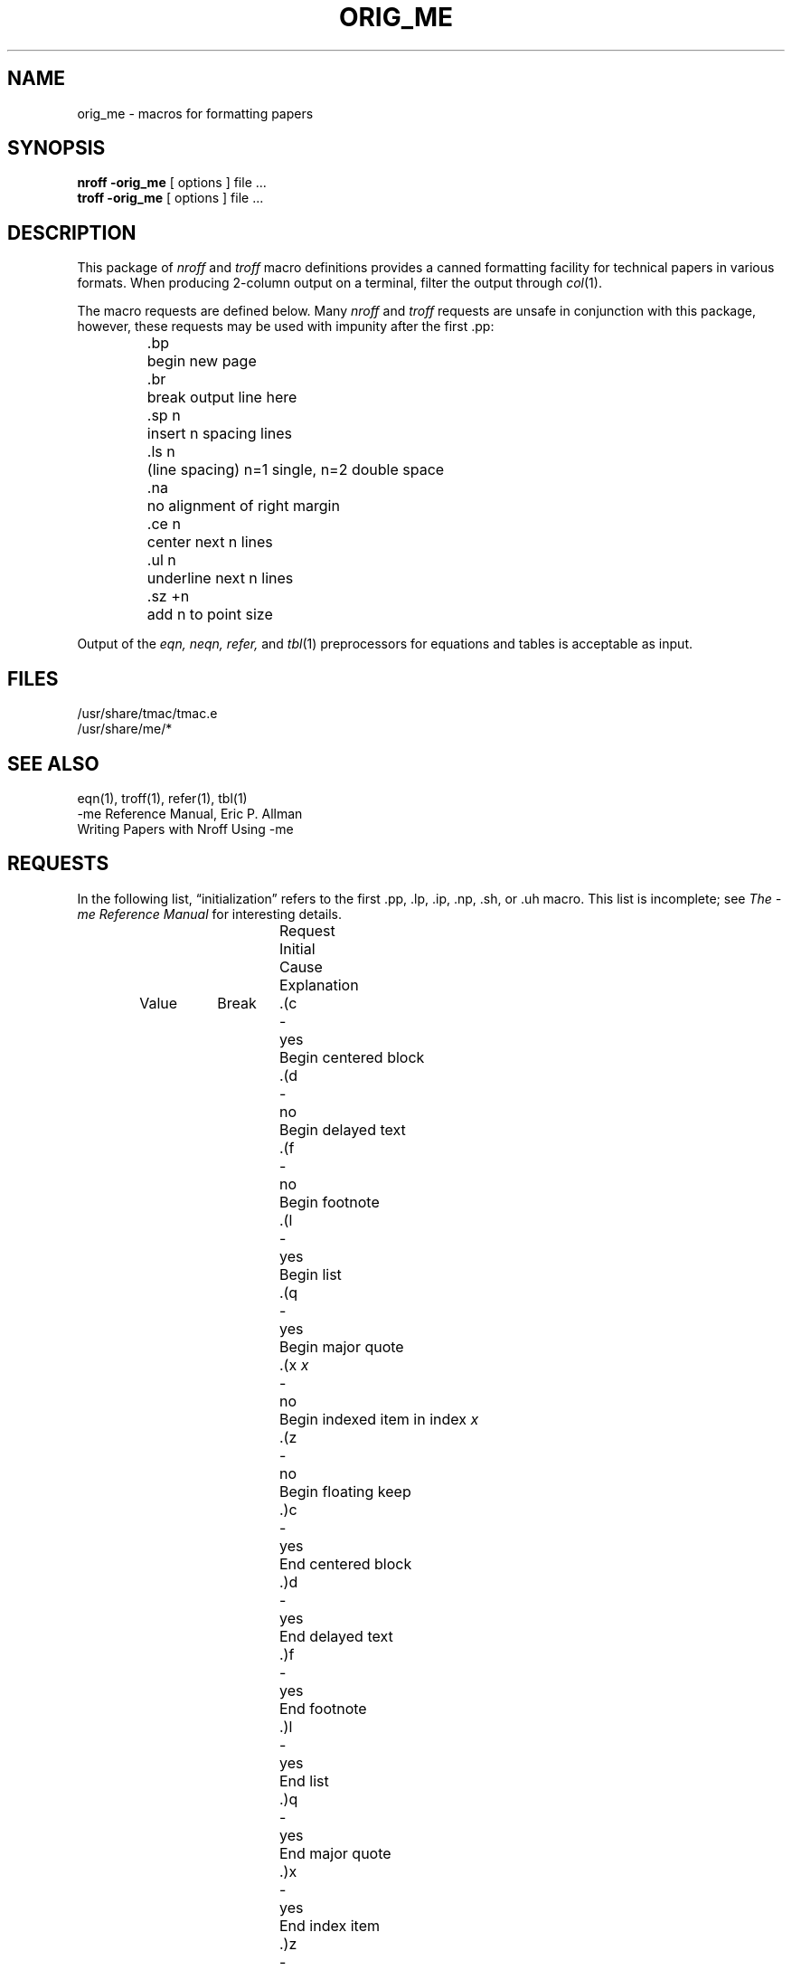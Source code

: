 .\" Copyright (c) 1980, 1993
.\"	The Regents of the University of California.  All rights reserved.
.\"
.\" Redistribution and use in source and binary forms, with or without
.\" modification, are permitted provided that the following conditions
.\" are met:
.\" 1. Redistributions of source code must retain the above copyright
.\"    notice, this list of conditions and the following disclaimer.
.\" 2. Redistributions in binary form must reproduce the above copyright
.\"    notice, this list of conditions and the following disclaimer in the
.\"    documentation and/or other materials provided with the distribution.
.\" 3. All advertising materials mentioning features or use of this software
.\"    must display the following acknowledgement:
.\"	This product includes software developed by the University of
.\"	California, Berkeley and its contributors.
.\" 4. Neither the name of the University nor the names of its contributors
.\"    may be used to endorse or promote products derived from this software
.\"    without specific prior written permission.
.\"
.\" THIS SOFTWARE IS PROVIDED BY THE REGENTS AND CONTRIBUTORS ``AS IS'' AND
.\" ANY EXPRESS OR IMPLIED WARRANTIES, INCLUDING, BUT NOT LIMITED TO, THE
.\" IMPLIED WARRANTIES OF MERCHANTABILITY AND FITNESS FOR A PARTICULAR PURPOSE
.\" ARE DISCLAIMED.  IN NO EVENT SHALL THE REGENTS OR CONTRIBUTORS BE LIABLE
.\" FOR ANY DIRECT, INDIRECT, INCIDENTAL, SPECIAL, EXEMPLARY, OR CONSEQUENTIAL
.\" DAMAGES (INCLUDING, BUT NOT LIMITED TO, PROCUREMENT OF SUBSTITUTE GOODS
.\" OR SERVICES; LOSS OF USE, DATA, OR PROFITS; OR BUSINESS INTERRUPTION)
.\" HOWEVER CAUSED AND ON ANY THEORY OF LIABILITY, WHETHER IN CONTRACT, STRICT
.\" LIABILITY, OR TORT (INCLUDING NEGLIGENCE OR OTHERWISE) ARISING IN ANY WAY
.\" OUT OF THE USE OF THIS SOFTWARE, EVEN IF ADVISED OF THE POSSIBILITY OF
.\" SUCH DAMAGE.
.\"
.\"	@(#)me.7	8.1 (Berkeley) 6/5/93
.\" $FreeBSD: src/share/me/orig_me.7,v 1.6.38.1.6.1 2010/12/21 17:09:25 kensmith Exp $
.\"
.hc %
.TH ORIG_ME 7 "June 5, 1993"
.UC 3
.SH NAME
orig_me \- macros for formatting papers
.SH SYNOPSIS
.B "nroff \-orig_me"
[ options ]
file ...
.br
.B "troff \-orig_me"
[ options ]
file ...
.SH DESCRIPTION
This package of
.I nroff
and
.I troff
macro definitions provides a canned formatting
facility for tech%nical papers in various formats.
When producing 2-column output on a terminal, filter
the output through
.IR  col (1).
.PP
The macro requests are defined below.
Many
.I nroff
and
.I troff
requests are unsafe in conjunction with
this package, however, these requests may be used with
impunity after the first .pp:
.nf
.IP
.ta \w'.sz +n  'u
\&.bp	begin new page
\&.br	break output line here
\&.sp n	insert n spacing lines
\&.ls n	(line spacing) n=1 single, n=2 double space
\&.na	no alignment of right margin
\&.ce n	center next n lines
\&.ul n	underline next n lines
\&.sz +n	add n to point size
.fi
.PP
Output of the
.I eqn,
.I neqn,
.I refer,
and
.IR  tbl (1)
preprocessors
for equations and tables is acceptable as input.
.SH FILES
/usr/share/tmac/tmac.e
.br
/usr/share/me/*
.SH "SEE ALSO"
eqn(1), troff(1), refer(1), tbl(1)
.br
\-me Reference Manual, Eric P. Allman
.br
Writing Papers with Nroff Using \-me
.tr &.
.SH REQUESTS
In the following list,
\*(lqinitialization\*(rq
refers to the first .pp, .lp, .ip, .np, .sh, or .uh macro.
This list is incomplete;
see
.I "The \-me Reference Manual"
for interesting details.
.PP
.ta \w'.eh \'x\'y\'z\'  'u +\w'Initial 'u +\w'Cause 'u
.br
.di x
			\ka
.br
.di
.in \nau
.ti 0
Request	Initial	Cause	Explanation
.ti 0
	Value	Break
.br
.in \nau
.ti 0
\&.(c	-	yes	Begin centered block
.ti 0
\&.(d	-	no	Begin delayed text
.ti 0
\&.(f	-	no	Begin footnote
.ti 0
\&.(l	-	yes	Begin list
.ti 0
\&.(q	-	yes	Begin major quote
.ti 0
\&.(x \fIx\fR	-	no	Begin indexed item in index
.I x
.ti 0
\&.(z	-	no	Begin floating keep
.ti 0
\&.)c	-	yes	End centered block
.ti 0
\&.)d	-	yes	End delayed text
.ti 0
\&.)f	-	yes	End footnote
.ti 0
\&.)l	-	yes	End list
.ti 0
\&.)q	-	yes	End major quote
.ti 0
\&.)x	-	yes	End index item
.ti 0
\&.)z	-	yes	End floating keep
.ti 0
\&.++ \fIm H\fR	-	no	Define paper section.
.I m
defines the part of the paper, and can be
.B C
(chapter),
.B A
(appendix),
.B P
(preliminary, e.g., abstract, table of contents, etc.),
.B B
(bibliography),
.B RC
(chapters renumbered from page one each chapter),
or
.B RA
(appendix renumbered from page one).
.ti 0
\&.+c \fIT\fR	-	yes	Begin chapter (or appendix, etc., as
set by .++).
.I T
is the chapter title.
.ti 0
\&.1c	1	yes	One column format on a new page.
.ti 0
\&.2c	1	yes	Two column format.
.ti 0
\&.EN	-	yes	Space after equation
produced by
.I eqn
or
.IR neqn .
.ti 0
\&.EQ \fIx y\fR	-	yes	Precede equation; break out and
add space.
Equation number is
.IR y .
The optional argument \fIx\fR
may be
.I I
to indent equation (default),
.I L
to left-adjust the equation, or
.I C
to center the equation.
.ti 0
\&.GE	-	yes	End \fIgremlin\fP picture.
.ti 0
\&.GS	-	yes	Begin \fIgremlin\fP picture.
.ti 0
\&.PE	-	yes	End \fIpic\fP picture.
.ti 0
\&.PS	-	yes	Begin \fIpic\fP picture.
.ti 0
\&.TE	-	yes	End table.
.ti 0
\&.TH	-	yes	End heading section of table.
.ti 0
\&.TS \fIx\fR	-	yes	Begin table; if \fIx\fR is
.I H
table has repeated heading.
.ti 0
\&.ac \fIA N\fR	-	no	Set up for ACM style output.
.I A
is the Author's name(s),
.I N
is the total number of pages.
Must be given before the first initialization.
.ti 0
\&.b \fIx\fR	no	no	Print
.I x
in boldface; if no argument switch to boldface.
.ti 0
\&.ba \fI+n\fR	0	yes	Augments the base indent by
.I n.
This indent is used to set the indent on regular text
(like paragraphs).
.ti 0
\&.bc	no	yes	Begin new column
.ti 0
\&.bi \fIx\fR	no	no	Print
.I x
in bold italics (nofill only)
.ti 0
\&.bu	-	yes	Begin bulleted paragraph
.ti 0
\&.bx \fIx\fR	no	no	Print \fIx\fR in a box (nofill only).
.ti 0
\&.ef \fI\'x\'y\'z\'\fR	\'\'\'\'	no	Set even footer to x  y  z
.ti 0
\&.eh \fI\'x\'y\'z\'\fR	\'\'\'\'	no	Set even header to x  y  z
.ti 0
\&.fo \fI\'x\'y\'z\'\fR	\'\'\'\'	no	Set footer to x  y  z
.ti 0
\&.hx	-	no	Suppress headers and footers on next page.
.ti 0
\&.he \fI\'x\'y\'z\'\fR	\'\'\'\'	no	Set header to x  y  z
.ti 0
\&.hl	-	yes	Draw a horizontal line
.ti 0
\&.i \fIx\fR	no	no	Italicize
.I x;
if
.I x
missing, italic text follows.
.ti 0
\&.ip \fIx y\fR	no	yes	Start indented paragraph,
with hanging tag
.IR x .
Indentation is
.I y
ens (default 5).
.ti 0
\&.lp	yes	yes	Start left-blocked paragraph.
.ti 0
\&.lo	-	no	Read in a file of local macros of the
form
.BI \&.* x.
Must be given before initialization.
.ti 0
\&.np	1	yes	Start numbered paragraph.
.ti 0
\&.of \fI\'x\'y\'z\'\fR	\'\'\'\'	no	Set odd footer to x  y  z
.ti 0
\&.oh \fI\'x\'y\'z\'\fR	\'\'\'\'	no	Set odd header to x  y  z
.ti 0
\&.pd	-	yes	Print delayed text.
.ti 0
\&.pp	no	yes	Begin paragraph.
First line indented.
.ti 0
\&.r	yes	no	Roman text follows.
.ti 0
\&.re	-	no	Reset tabs to default values.
.ti 0
\&.sc	no	no	Read in a file of special characters
and diacritical marks.
Must be given before initialization.
.ti 0
\&.sh \fIn x\fR	-	yes	Section head follows,
font automatically bold.
.I n
is level of section,
.I x
is title of section.
.ti 0
\&.sk	no	no	Leave the next page blank.
Only one page is remembered ahead.
.ti 0
\&.sm \fIx\fR	-	no	Set
.I x
in a smaller pointsize.
.ti 0
\&.sz \fI+n\fR	10p	no	Augment the point size by
.I n
points.
.ti 0
\&.th	no	no	Produce the paper in thesis format.
Must be given before initialization.
.ti 0
\&.tp	no	yes	Begin title page.
.ti 0
\&.u \fIx\fR	-	no	Underline argument (even in \fItroff\fR).
(Nofill only).
.ti 0
\&.uh	-	yes	Like .sh but unnumbered.
.ti 0
\&.xp \fIx\fR	-	no	Print index
.I x.
